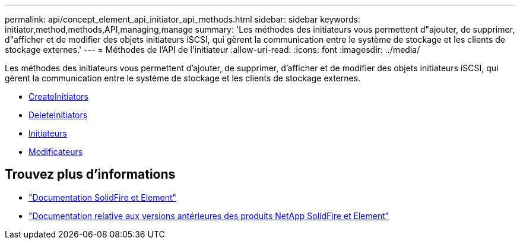 ---
permalink: api/concept_element_api_initiator_api_methods.html 
sidebar: sidebar 
keywords: initiator,method,methods,API,managing,manage 
summary: 'Les méthodes des initiateurs vous permettent d"ajouter, de supprimer, d"afficher et de modifier des objets initiateurs iSCSI, qui gèrent la communication entre le système de stockage et les clients de stockage externes.' 
---
= Méthodes de l'API de l'initiateur
:allow-uri-read: 
:icons: font
:imagesdir: ../media/


[role="lead"]
Les méthodes des initiateurs vous permettent d'ajouter, de supprimer, d'afficher et de modifier des objets initiateurs iSCSI, qui gèrent la communication entre le système de stockage et les clients de stockage externes.

* xref:reference_element_api_createinitiators.adoc[CreateInitiators]
* xref:reference_element_api_deleteinitiators.adoc[DeleteInitiators]
* xref:reference_element_api_listinitiators.adoc[Initiateurs]
* xref:reference_element_api_modifyinitiators.adoc[Modificateurs]




== Trouvez plus d'informations

* https://docs.netapp.com/us-en/element-software/index.html["Documentation SolidFire et Element"]
* https://docs.netapp.com/sfe-122/topic/com.netapp.ndc.sfe-vers/GUID-B1944B0E-B335-4E0B-B9F1-E960BF32AE56.html["Documentation relative aux versions antérieures des produits NetApp SolidFire et Element"^]

